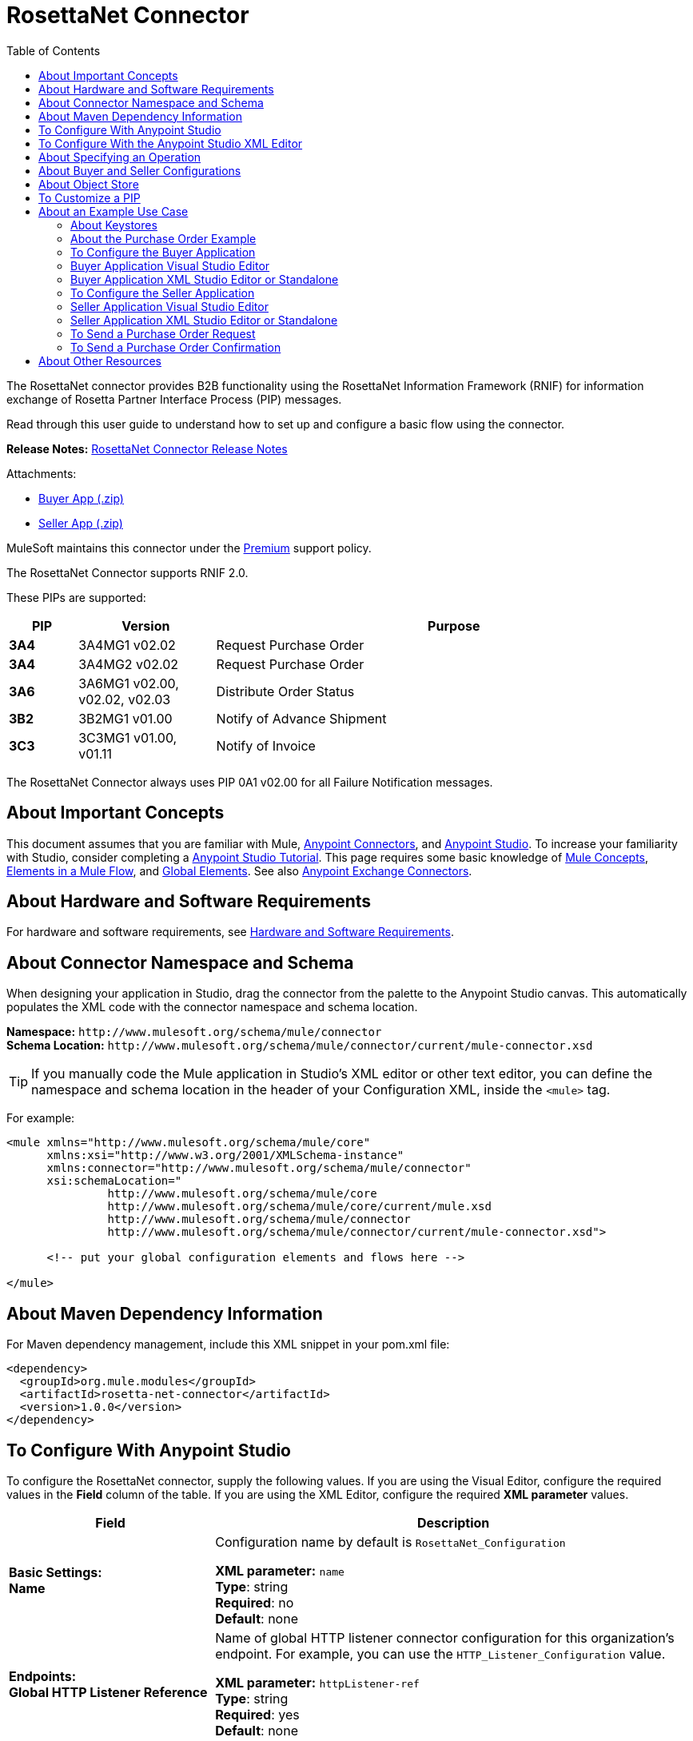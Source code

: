 = RosettaNet Connector
:keywords: add_keywords_separated_by_commas
:imagesdir: ./_images
:toc: macro
:toclevels: 2

toc::[]


The RosettaNet connector provides B2B functionality using the RosettaNet Information Framework (RNIF) for information 
exchange of Rosetta Partner Interface Process (PIP) messages.

Read through this user guide to understand how to set up and configure a basic flow using the connector.

*Release Notes:* link:/release-notes/rosettanet-connector-release-notes[RosettaNet Connector Release Notes]

Attachments:

* link:_attachments/rosettanet-buyer-app.zip[Buyer App (.zip)]
* link:_attachments/rosettanet-seller-app.zip[Seller App (.zip)]

MuleSoft maintains this connector under the link:https://www.mulesoft.com/legal/versioning-back-support-policy#anypoint-connectors[Premium] support policy.

The RosettaNet Connector supports RNIF 2.0.

These PIPs are supported:

[%header,cols="10s,20a,70a"]
|===
|PIP |Version |Purpose
|3A4 |3A4MG1 v02.02 |Request Purchase Order
|3A4 |3A4MG2 v02.02 |Request Purchase Order
|3A6 |3A6MG1 v02.00, v02.02, v02.03 |Distribute Order Status
|3B2 |3B2MG1 v01.00 |Notify of Advance Shipment
|3C3 |3C3MG1 v01.00, v01.11 |Notify of Invoice
|===

The RosettaNet Connector always uses PIP 0A1 v02.00 for all Failure Notification messages.

== About Important Concepts

This document assumes that you are familiar with Mule,
link:/mule-user-guide/v/3.8/anypoint-connectors[Anypoint Connectors], and
link:/anypoint-studio/v/6[Anypoint Studio]. To increase your familiarity with Studio, 
consider completing a link:/anypoint-studio/v/6/basic-studio-tutorial[Anypoint Studio Tutorial]. 
This page requires some basic knowledge of link:/mule-user-guide/v/3.8/mule-concepts[Mule Concepts], 
link:/mule-user-guide/v/3.8/elements-in-a-mule-flow[Elements in a Mule Flow], 
and link:/mule-user-guide/v/3.8/global-elements[Global Elements]. 
See also link:https://www.mulesoft.com/exchange#!/?types=connector&sortBy=name[Anypoint Exchange Connectors].

== About Hardware and Software Requirements

For hardware and software requirements, 
see link:/mule-user-guide/v/3.8/hardware-and-software-requirements[Hardware and Software Requirements].


== About Connector Namespace and Schema

When designing your application in Studio, drag the connector from the palette to the Anypoint Studio canvas. This automatically populates the XML code with the connector namespace and schema location.

*Namespace:* `+http://www.mulesoft.org/schema/mule/connector+` +
*Schema Location:* `+http://www.mulesoft.org/schema/mule/connector/current/mule-connector.xsd+`

TIP: If you manually code the Mule application in Studio’s XML editor or other text editor, you can define the namespace and schema location in the header of your Configuration XML, inside the `<mule>` tag.

For example:

[source,xml,linenums]
----
<mule xmlns="http://www.mulesoft.org/schema/mule/core"
      xmlns:xsi="http://www.w3.org/2001/XMLSchema-instance"
      xmlns:connector="http://www.mulesoft.org/schema/mule/connector"
      xsi:schemaLocation="
               http://www.mulesoft.org/schema/mule/core
               http://www.mulesoft.org/schema/mule/core/current/mule.xsd
               http://www.mulesoft.org/schema/mule/connector
               http://www.mulesoft.org/schema/mule/connector/current/mule-connector.xsd">

      <!-- put your global configuration elements and flows here -->

</mule>
----

== About Maven Dependency Information

For Maven dependency management, include this XML snippet in your pom.xml file:

[source,xml,linenums]
----
<dependency>
  <groupId>org.mule.modules</groupId>
  <artifactId>rosetta-net-connector</artifactId>
  <version>1.0.0</version>
</dependency>
----

== To Configure With Anypoint Studio

To configure the RosettaNet connector, supply the following values. If you are using
the Visual Editor, configure the required values in the *Field* column of the table.
If you are using the XML Editor, configure the required *XML parameter* values.

[%header,cols="30s,70a"]
|===
|Field |Description
|Basic Settings: +
Name |Configuration name by default is `RosettaNet_Configuration`

*XML parameter:* `name` +
*Type*: string +
*Required*: no +
*Default*: none
|Endpoints: +
Global HTTP Listener Reference |Name of global HTTP listener connector configuration for this organization's endpoint. For example, you can use the `HTTP_Listener_Configuration` value.

*XML parameter:* `httpListener-ref` +
*Type*: string +
*Required*: yes +
*Default*: none
|Service Endpoint Path |Path relative to the referenced HTTP Listener. This is needed when you want to use multiple paths under a single server.

*XML parameter:* `servicePath` +
*Type*: string +
*Required*: no +
*Default*: none
|Global HTTP Request Reference |Name of global HTTP request connector configuration for partner organization's endpoint. For example, you can use the `HTTP_Request_Configuration` value.

*XML parameter:* `httpRequest-ref` +
*Type*: string +
*Required*: yes +
*Default*: none
|Keystore Path |Path for keystore, which contains trusted partner certificates and this organization's private
signing key and certificate. The certificate needs to be in Java Key Store (JKS) format.

*XML parameter:* `keystorePath` +
*Type*: string +
*Required*: only if using signing +
*Default*: none
|Keystore Pass |Keystore access password.

*XML parameter:* `keystorePass` +
*Type*: string +
*Required*: only if using signing +
*Default*: none
|Private Pass |Private signing key password.

*XML parameter:* `privatePass` +
*Type*: string +
*Required*: yes +
*Default*: none
|Operational: +
Require Secure Transport |Indicate whether or not an HTTPS connection is required for messages. 

*XML parameter:* `requireSecureTransport` +
*Type*: boolean +
*Required*: no +
*Default*: none
|Signing Override |Override PIP configuration for the use of signed messages.

Possible values:

* ALWAYS
* NEVER

*XML parameter:* `signingOverride` +
*Type*: string +
*Required*: no +
*Default*: `false`
|Global Usage Code |Choose what mode to run this connector. 

Possible values:

* Production
* Test
* Unchecked

*XML parameter:* `globalUsageCode` +
*Type*: string +
*Required*: no +
*Default*: `Production`
|Object Store Ref |Object store configuration reference. If not set, the connector always uses the default persistent object store to retain sent messages waiting for acknowledgments or retries. If set, the referenced bean must be an object store configuration to be used instead. See also: 
link:https://forums.mulesoft.com/questions/38011/what-is-an-object-store-bean.html[What is an object store bean?]

*XML parameter:* `objectStore-ref` +
*Type*: string +
*Required*: no  +
*Default*: none
|Self information: +
Self Business Identifier |Dun & Bradstreet Universal Numbering System (DUNS) ID for this organization.

*XML parameter:* `selfBusinessIdentifier` +
*Type*: string +
*Required*: yes +
*Default*: none
|Self Location Id |Location ID of your organization.

*XML parameter:* `selfLocationId` +
*Type*: string +
*Required*: no +
*Default*: none
|Partner information: +
Partner Business Identifier |DUNS ID for the partner organization.

*XML parameter:* `partnerBusinessIdentifier` +
*Type*: string +
*Required*: yes +
*Default*: none
|Partner Location Id |Expected location ID for partner organization.

*XML parameter:* `partnerLocationId` +
*Type*: string +
*Required*: no +
*Default*: none
|PIP: +
Pip Role |Role in Partner Interface Process (PIP) usage.

Possible values:

* INITIATOR
* RESPONDER

*XML parameter:* `pipRole` +
*Type*: string +
*Required*: no +
*Default*: none
|Pip File |PIP file path.

*XML parameter:* `pipFile` +
*Type*: string +
*Required*: no +
*Default*: none
|===

== To Configure With the Anypoint Studio XML Editor

The following example illustrates all the RosettaNet fields. 

[source,xml,linenums]
----
<?xml version="1.0" encoding="UTF-8"?>

<mule xmlns:rosetta-net="http://www.mulesoft.org/schema/mule/rosetta-net" xmlns:http="http://www.mulesoft.org/schema/mule/http" xmlns="http://www.mulesoft.org/schema/mule/core" xmlns:doc="http://www.mulesoft.org/schema/mule/documentation"
    xmlns:spring="http://www.springframework.org/schema/beans" 
    xmlns:xsi="http://www.w3.org/2001/XMLSchema-instance"
    xsi:schemaLocation="http://www.springframework.org/schema/beans http://www.springframework.org/schema/beans/spring-beans-current.xsd
http://www.mulesoft.org/schema/mule/core http://www.mulesoft.org/schema/mule/core/current/mule.xsd
http://www.mulesoft.org/schema/mule/http http://www.mulesoft.org/schema/mule/http/current/mule-http.xsd
http://www.mulesoft.org/schema/mule/rosetta-net http://www.mulesoft.org/schema/mule/rosetta-net/current/mule-rosetta-net.xsd">
    <http:listener-config name="HTTP_Listener_Configuration" host="0.0.0.0" port="8081" doc:name="HTTP Listener Configuration"/>
    <http:request-config name="HTTP_Request_Configuration" host="0.0.0.0" port="8082" doc:name="HTTP Request Configuration"/>
    <spring:beans>
      <!-- Note that this should only be used for testing,
       since it won't preserve messages across restarts -->
      <spring:bean id="nonPersistentStore" 
       class="org.mule.util.store.SimpleMemoryObjectStore" />
    </spring:beans>
    <rosetta-net:config name="RosettaNet__Configuration" 
        httpListener-ref="HTTP_Listener_Configuration" 
        httpRequest-ref="HTTP_Request_Configuration" 
        doc:name="RosettaNet: Configuration" 
        keystorePass="*************" 
        keystorePath="/partner2.jks" 
        partnerBusinessIdentifier="1234567890" 
        partnerLocationId="partner1" 
        pipFile="/PIP3A4/V02_02.xml" 
        pipRole="RESPONDER" 
        privatePass="*************" 
        selfBusinessIdentifier="123456789" 
        selfLocationId="partner2" 
        signingOverride="ALWAYS" 
        objectStore-ref="nonPersistentStore" 
        requireSecureTransport="true"/>
    <flow name="xFlow">
        <file:inbound-endpoint path="confirm-in" 
        moveToDirectory="confirm-out" 
        responseTimeout="10000" 
        doc:name="File"/>
        <rosetta-net:send-action
        config-ref="RosettaNet__Configuration" 
        doc:name="RosettaNet"/>
    </flow>
</mule>
----

== About Specifying an Operation

The RosettaNet Connector can be used either as a source 
of messages or as a sender of messages. The connector can
also be used as a helper for a source of messages, 
supplying metadata used by DataWeave to show the 
structure of the received messages.
  
When using the connector as a source, select one of the
following Operations:

* *Receive action message* - Source for flows processing received action messages matching the PIP configuration.
* *Receive failure notification message* - Source for flows processing received failure notification messages (PIP 0A1).
* *Receive signal message* - Source for flows processing received acknowledgment or exception signals, or send failures (after retries exceeded).

Additional fields when using the connector to receive signal messages:

[%header%autowidth.spread]
|===
|Field |Description
|Signal type |Type of signal or send failure to be sourced for this flow.
|===

When using the connector to add metadata to a source, select one of the following from *Operations* to match the source:

* *Set metadata for received action* - Add metadata for a received action message matching the PIP configuration.
* *Set metadata for received failure* - Add metadata for a received failure notification message.
* *Set metadata for receive signal* - Add metadata supplied by acknowledgment or exception signals, or by send failures.

When using the connector as a sender, select one of the following from *Operations*:

* *Send action message* - Send action messages matching the PIP configuration.
* *Send failure message* - Send failure notification messages (PIP 0A1).

Additional fields when using the connector as a sender:

[%header%autowidth.spread]
|===
|Field |Description
|Input Reference |Specify a MEL expression such as `&#x0023;[payload]` for the message value.
|In-Reply-To Action Identity |Action identity from original action, if sending a response action or a signal.
|In-Reply-To Message Identifier |Message identifier from original action, if sending a response action or a signal.
|Response PIP Instance Identifier |PIP instance identifier from original action, if sending a response action or a signal.
|===
  
The In-Reply-To values and Response PIP Instance Identifier  automatically default to the appropriate values if the
connector is used as a sender in a flow sourced with a received action, using the Inbound Properties added by the received action source and shown in metadata.

== About Buyer and Seller Configurations

To configure a Mule flow for a buyer:

image:rosettanet-buyer-config.png[rosettanet-buyer-config]

[source,xml,linenums]
----
<rosetta-net:config name="PO_InitiatorConfig_Buyer"
httpListener-ref="LocalEndpointListener_Buyer"
servicePath="/partner2"
httpRequest-ref="LocalEndpointRequest_Seller"
keystorePath="/partner1.jks"
keystorePass="nosecret" 
privatePass="partner1" 
globalUsageCode="Test"
selfBusinessIdentifier="123456789" 
selfLocationId="partner1"
partnerBusinessIdentifier="123456788" 
partnerLocationId="partner2" 
pipRole="INITIATOR" 
pipFile="/PIP3A4/V02_02.xml" 
doc:name="RosettaNet: Configuration"/>
----

To configure a Mule flow for a seller:

image:rosettanet-seller-config.png[rosettanet-seller-config]

[source,xml,linenums]
----
<rosetta-net:config name="PO_ResponderConfig"
httpListener-ref="LocalEndpointListener_Seller"
servicePath="/partner1"
httpRequest-ref="LocalEndpointRequest_Buyer"
keystorePath="/partner2.jks"
keystorePass="nosecret"
privatePass="partner2"
globalUsageCode="Test"
selfBusinessIdentifier="123456788"
selfLocationId="partner2"
partnerBusinessIdentifier="123456789"
partnerLocationId="partner1"
pipRole="RESPONDER"
pipFile="/PIP3A4/V02_02.xml"
doc:name="RosettaNet: Configuration"/>
----

== About Object Store

The default object store uses the Mule default persistent object store, which means that sent messages may accumulate if not acknowledged, and which may cause retransmissions when you try running again. 

You can use the following to disable the default object store for testing and debugging, and as a simple example of using the object store configuration.

[source,xml,linenums]  
----
<spring:beans>
  <spring:bean id="objectStore" 
  class="org.mule.util.store.SimpleMemoryObjectStore" />
</spring:beans>
----

You can either plug this directly into the XML and reference it from the RosettaNet configuration (using the name "objectStore") or create it through Global Elements > Create > Beans > Bean.

== To Customize a PIP

Customizing a PIP comprises two paths:

* Parameters: Change settings within a PIP version's XML file.
* Advanced: Create a custom DTD from which you create an XSD file. 

For both paths, put the new or changed files in a directory in your Studio project's src/main/resources folder.

To customize parameters in a PIP:

. In Studio, install the RosettaNet connector.
. Open the RosettaNet folder in Package Explorer.
. Right-click the rosetta-net-connector-1.0.0.jar file and click *Copy* -- this gets you the path to the JAR file.
. Copy the JAR file to a new location such as your Documents folder:
+
[source]
----
cp /Users/me/AnypointStudio/rnifseller/.mule/plugins-tmp/org.mule.tooling.ui.contribution.rosetta-net.3.5.0_1.0.0.201703240549/__contributionDependenciesLibs__/rosetta-net-connector-1.0.0-SNAPSHOT.jar ~/Documents
----
+
. Open the JAR. For a Mac, you can use Archive Utility, or for Windows, use a program such as link:http://www.7-zip.org/[7-Zip].
. Change parameters in the version XML file as needed.
+
For example, you could change the retry count as shown in this example from the PIP 3A4 version 02.02 file:
+
[source,xml]
----
<retryCount>3</retryCount>
----
+
. Make your changes and copy the PIP files to src/main/resources with a new folder name, for example:
+
[source,xml,linenums]
----
src/main/resources:
   PIP3A4-Custom (new folder)
       3A4_MS_V02_02_PurchaseOrderConfirmation.dtd
       3A4_MS_V02_02_PurchaseOrderConfirmation.xsd
       3A4_MS_V02_02_PurchaseOrderRequest.dtd
       3A4_MS_V02_02_PurchaseOrderRequest.xsd
       V02_02.xml
       xml.xsd
----
+
. Edit the RosettaNet connector's properties and set these values:
.. Pip Role: `INITIATOR`
.. Pip File: `/PIP3A4-Custom/V02_02.xml`

== About an Example Use Case

In the following example, a buyer sends a purchase order request. The seller receives the request and sends a purchase order confirmation.

Workflow:

. Configure the RosettaNet Connectors properly for the purchase order request and the purchase order confirmation.
. Test that the applications work as intended.

Complete projects:

* link:_attachments/rosettanet-buyer-app.zip[Buyer App (.zip)]
* link:_attachments/rosettanet-seller-app.zip[Seller App (.zip)]


=== About Keystores

RosettaNet uses X.509 certificates to authenticate messages. RosettaNet connector currently only supports storing certificates (and the private keys used for signing) in JKS-format keystores. You can use various tools such as Portecle for working with keystores and creating keys and certificates.

For example, partner1.jks, used in the Buyer App example, includes a certificate for partner2 and the private key for partner1 which is used for signing. Keystore aliases have the form {Partner Business Identifier}[:{Partner Location ID}], where the curly braces surround values and the square brackets show the optional part only used when Partner Location ID is defined.

In the example that follows, the keystores are:

* 123456788:partner2
* 123456789:partner1

=== About the Purchase Order Example

In this example, you build two Mule applications to mimic the following diagram. You can download the link:_attachments/rosettanet-buyer.zip[buyer application] and the link:_attachments/rosettanet-seller.zip[seller application].

You can run these two applications in the link:/mule-user-guide/v/3.8/shared-resources[shared domain] in Studio, but to show the logged messages clearly, the example uses two Studio applications, one for the buyer app and the other for the seller app.

The following shows the relationships between the buyer and seller applications:

image:rosettanet-state-diagram.png[rosettanet-state-diagram]

=== To Configure the Buyer Application

The buyer application performs these actions:

. Sends a purchase order to a seller.
. Receives a signal from the seller. There are three different types of signals:
** `ACKNOWLEDGE`: This signal means the purchase order was successfully received by the seller. 
** `EXCEPTION`: This signal means the purchase order is sent to the seller, but the seller sent an exception. Among the many reasons, one is an invalid purchase order.
** `SEND_FAILURE`: This signal means the RosettaNet connector failed to send the purchase order. Each PIP message has the number of retrials, and the connector tries to resend the message up to the specified number. If it fails, the connector generates the SEND_FAILURE signal.
. Receives a purchase order confirmation from the seller.
. Sends a signal to the seller. This is handled by the RosettaNet Connector automatically.

Topics:

* <<Buyer Application Visual Studio Editor>>
* <<Buyer Application XML Studio Editor or Standalone>>

=== Buyer Application Visual Studio Editor

Configuration in Anypoint Studio using the visual editor:

image:rosettanet-buyer-visual-flow.png[rosettanet-buyer-visual-flow]

Configuration settings for the buyer application:

image:rosettanet-buyer-config.png[rosettanet-buyer-config]

=== Buyer Application XML Studio Editor or Standalone

Create your flow using this code:

[source,xml,linenums]
----
<?xml version="1.0" encoding="UTF-8"?>

<mule xmlns:json="http://www.mulesoft.org/schema/mule/json" xmlns:file="http://www.mulesoft.org/schema/mule/file" xmlns:dw="http://www.mulesoft.org/schema/mule/ee/dw" xmlns:metadata="http://www.mulesoft.org/schema/mule/metadata" xmlns:tracking="http://www.mulesoft.org/schema/mule/ee/tracking" xmlns:rosetta-net="http://www.mulesoft.org/schema/mule/rosetta-net" xmlns:http="http://www.mulesoft.org/schema/mule/http" xmlns="http://www.mulesoft.org/schema/mule/core" xmlns:doc="http://www.mulesoft.org/schema/mule/documentation"
  xmlns:spring="http://www.springframework.org/schema/beans" 
  xmlns:xsi="http://www.w3.org/2001/XMLSchema-instance"
  xsi:schemaLocation="http://www.springframework.org/schema/beans http://www.springframework.org/schema/beans/spring-beans-current.xsd
http://www.mulesoft.org/schema/mule/core http://www.mulesoft.org/schema/mule/core/current/mule.xsd
http://www.mulesoft.org/schema/mule/http http://www.mulesoft.org/schema/mule/http/current/mule-http.xsd
http://www.mulesoft.org/schema/mule/rosetta-net http://www.mulesoft.org/schema/mule/rosetta-net/current/mule-rosetta-net.xsd
http://www.mulesoft.org/schema/mule/ee/dw http://www.mulesoft.org/schema/mule/ee/dw/current/dw.xsd
http://www.mulesoft.org/schema/mule/ee/tracking http://www.mulesoft.org/schema/mule/ee/tracking/current/mule-tracking-ee.xsd
http://www.mulesoft.org/schema/mule/file http://www.mulesoft.org/schema/mule/file/current/mule-file.xsd
http://www.mulesoft.org/schema/mule/json http://www.mulesoft.org/schema/mule/json/current/mule-json.xsd">
    <http:listener-config name="LocalEndpointListener_Buyer" host="0.0.0.0" port="8082" basePath="/rnif" doc:name="HTTP Listener Configuration"/>
    <http:request-config name="LocalEndpointRequest_Seller" host="0.0.0.0" port="8081" basePath="/rnif/partner1" doc:name="HTTP Request Configuration"/>
    <rosetta-net:config name="PO_InitiatorConfig_Buyer" httpListener-ref="LocalEndpointListener_Buyer" servicePath="/partner2" httpRequest-ref="LocalEndpointRequest_Seller" keystorePath="/partner1.jks" keystorePass="nosecret" privatePass="partner1" globalUsageCode="Test" selfBusinessIdentifier="123456789" selfLocationId="partner1" partnerBusinessIdentifier="123456788" partnerLocationId="partner2" pipRole="INITIATOR" pipFile="/PIP3A4/V02_02.xml" doc:name="RosettaNet: Configuration"/>
    <flow name="Send-Purchase-Order-Request">
        <file:inbound-endpoint path="po-in" moveToDirectory="po-out" responseTimeout="10000" doc:name="File"/>
        <rosetta-net:send-action config-ref="PO_InitiatorConfig_Buyer" doc:name="RosettaNet"/>
    </flow>
    <flow name="Receive-Purchase-Order-Confirmation">
        <rosetta-net:action-source config-ref="PO_InitiatorConfig_Buyer" doc:name="RosettaNet (Streaming)"/>
        <rosetta-net:set-action-metadata config-ref="PO_InitiatorConfig_Buyer" doc:name="RosettaNet"/>
        <object-to-string-transformer doc:name="Object to String"/>
        <logger message="#[payload]" level="INFO" doc:name="Logger"/>
    </flow>
    <flow name="Receive-ACK-Signal">
        <rosetta-net:signal-source config-ref="PO_InitiatorConfig_Buyer" signalType="ACKNOWLEDGE" doc:name="RosettaNet"/>
        <rosetta-net:set-signal-metadata config-ref="PO_InitiatorConfig_Buyer" doc:name="RosettaNet"/>
        <object-to-string-transformer doc:name="Object to String"/>
        <logger level="INFO" doc:name="Logger" message="ACK-Signal:  #[payload]"/>
    </flow>
      <flow name="Receive-Exception-Signal">
        <rosetta-net:signal-source config-ref="PO_InitiatorConfig_Buyer" doc:name="RosettaNet (Streaming)" signalType="EXCEPTION"/>
        <rosetta-net:set-signal-metadata config-ref="PO_InitiatorConfig_Buyer" doc:name="RosettaNet"/>
        <object-to-string-transformer doc:name="Object to String"/>
        <logger level="INFO" doc:name="Logger" message="Exception-Signal:  #[payload]"/>
    </flow>
    <flow name="Receive-Send-Failure-Signal">
        <rosetta-net:failure-source config-ref="PO_InitiatorConfig_Buyer" doc:name="RosettaNet (Streaming)"/>
        <rosetta-net:set-failure-metadata config-ref="PO_InitiatorConfig_Buyer" doc:name="RosettaNet"/>
        <object-to-string-transformer doc:name="Object to String"/>
        <logger level="INFO" doc:name="Logger" message="Send-Failure-Signal:  #[payload]"/>
    </flow>
</mule>
----


=== To Configure the Seller Application

The seller app performs these actions:

. Receives a purchase order from a buyer.
. Sends a signal to the buyer. This is handled by the RosettaNet Connector automatically.
. Sends a purchase order confirmation to the seller.
. Receives a signal from the buyer. There are three different types of signals:
** `ACKNOWLEDGE`: This signal means the purchase order confirmation is received by the buyer.
** `EXCEPTION`: This signal means the purchase order notification is sent to the buyer, but the buyer sends an exception. Among many reasons, one would be an invalid purchase order confirmation.
** `SEND_FAILURE`: This signal means the RosettaNet Connector fails to send the purchase order confirmation. Each PIP message has the number of retrials and the connector tries to resend the message up to the specified number. If it fails, SEND_FAILURE signal would be generated.

Topics:

* <<Seller Application Visual Studio Editor>>
* <<Seller Application XML Studio Editor or Standalone>>

=== Seller Application Visual Studio Editor

Configuration in Studio:

image:rosettanet-seller-visual-flow.png[rosettanet-seller-visual-flow]

==== About the Seller App Configuration

In the Seller App, the following configurations are required:

* HTTP Listener:
** Name: LocalEndpointListener_Seller
** Host: localhost
** Port: 8081
* RosettaNet Connector Configuration:
** Keystore(partner2.jks) which includes partner2 (seller) private key and certificate, partner1 (buyer) certificate is located under `src/main/resources`.

Configuration settings for the seller application:

image:rosettanet-seller-config.png[rosettanet-seller-config]

=== Seller Application XML Studio Editor or Standalone

Create your flow using this code:

[source,xml,linenums]
----
<?xml version="1.0" encoding="UTF-8"?>

<mule xmlns:file="http://www.mulesoft.org/schema/mule/file" xmlns:dw="http://www.mulesoft.org/schema/mule/ee/dw" xmlns:metadata="http://www.mulesoft.org/schema/mule/metadata" xmlns:tracking="http://www.mulesoft.org/schema/mule/ee/tracking" xmlns:rosetta-net="http://www.mulesoft.org/schema/mule/rosetta-net" xmlns:http="http://www.mulesoft.org/schema/mule/http" xmlns="http://www.mulesoft.org/schema/mule/core" xmlns:doc="http://www.mulesoft.org/schema/mule/documentation"
  xmlns:spring="http://www.springframework.org/schema/beans" 
  xmlns:xsi="http://www.w3.org/2001/XMLSchema-instance"
  xsi:schemaLocation="http://www.springframework.org/schema/beans http://www.springframework.org/schema/beans/spring-beans-current.xsd
http://www.mulesoft.org/schema/mule/core http://www.mulesoft.org/schema/mule/core/current/mule.xsd
http://www.mulesoft.org/schema/mule/http http://www.mulesoft.org/schema/mule/http/current/mule-http.xsd
http://www.mulesoft.org/schema/mule/rosetta-net http://www.mulesoft.org/schema/mule/rosetta-net/current/mule-rosetta-net.xsd
http://www.mulesoft.org/schema/mule/ee/dw http://www.mulesoft.org/schema/mule/ee/dw/current/dw.xsd
http://www.mulesoft.org/schema/mule/ee/tracking http://www.mulesoft.org/schema/mule/ee/tracking/current/mule-tracking-ee.xsd
http://www.mulesoft.org/schema/mule/file http://www.mulesoft.org/schema/mule/file/current/mule-file.xsd
http://www.mulesoft.org/schema/mule/apachekafka http://www.mulesoft.org/schema/mule/apachekafka/current/mule-apachekafka.xsd">
    <http:listener-config name="LocalEndpointListener_Seller"  host="0.0.0.0" port="8081" basePath="/rnif" doc:name="RosettaNet Endpoint Configuration" />
    <http:request-config name="LocalEndpointRequest_Buyer"  host="0.0.0.0" port="8082" basePath="/rnif/partner2" doc:name="RosettaNet Partner Endpoint Configuration" />
    <rosetta-net:config name="PO_ResponderConfig" httpListener-ref="LocalEndpointListener_Seller" httpRequest-ref="LocalEndpointRequest_Buyer" keystorePath="/partner2.jks" keystorePass="nosecret" privatePass="partner2" globalUsageCode="Test" selfBusinessIdentifier="123456788" selfLocationId="partner2" partnerBusinessIdentifier="123456789" partnerLocationId="partner1" pipRole="RESPONDER" pipFile="/PIP3A4/V02_02.xml" doc:name="RosettaNet: Configuration" servicePath="/partner1" />

    <flow name="Receive-Purchase-Order-Request">
        <rosetta-net:action-source config-ref="PO_ResponderConfig" doc:name="RosettaNet (Streaming)"/>
        <rosetta-net:set-action-metadata config-ref="PO_ResponderConfig" doc:name="RosettaNet"/>
        <object-to-string-transformer doc:name="Object to String"/>
        <logger message="#[payload]" level="INFO" doc:name="Logger"/>
    </flow>
    <flow name="Send-Purchase-Order-Confirmation">
        <file:inbound-endpoint path="confirm-in" moveToDirectory="confirm-out" responseTimeout="10000" doc:name="File"/>
        <rosetta-net:send-action config-ref="PO_ResponderConfig" inReplyActionId="1234" inReplyNessageId="1234" pipInstanceId="1234" doc:name="RosettaNet"/>
    </flow>
    <flow name="Receive-ACK-Signal">
        <rosetta-net:signal-source config-ref="PO_ResponderConfig" signalType="ACKNOWLEDGE" doc:name="RosettaNet (Streaming)"/>
        <rosetta-net:set-signal-metadata config-ref="PO_ResponderConfig" doc:name="RosettaNet"/>
        <object-to-string-transformer doc:name="Object to String"/>
        <logger message="ACK-Signal:  #[payload]" level="INFO" doc:name="Logger"/>
    </flow>
    <flow name="Receive-Exception-Signal">
        <rosetta-net:signal-source config-ref="PO_ResponderConfig" doc:name="RosettaNet (Streaming)" signalType="EXCEPTION"/>
        <rosetta-net:set-signal-metadata config-ref="PO_ResponderConfig" doc:name="RosettaNet"/>
        <object-to-string-transformer doc:name="Object to String"/>
        <logger level="INFO" doc:name="Logger" message="Exception-Signal:  #[payload]"/>
    </flow>
    <flow name="Receive-Send-Failure-Signal">
        <rosetta-net:signal-source config-ref="PO_ResponderConfig" signalType="SEND_FAILURE" doc:name="RosettaNet (Streaming)"/>
        <rosetta-net:set-signal-metadata config-ref="PO_ResponderConfig" doc:name="RosettaNet"/>
        <object-to-string-transformer doc:name="Object to String"/>
        <logger message="Send-Failure-Signal:  #[payload]" level="INFO" doc:name="Logger"/>
    </flow>
</mule>
----

=== To Send a Purchase Order Request

After you run the Buyer and Seller apps, go to the Buyer app to send a purchase order. You can find a sample purchase order request under `po-out`, and drag and drop it to `po-in`. As you can see in your Studio console, the RosettaNet Connector generates a RosettaNet message based on the same purchase order request (xml), and sends it to the seller:

[source,xml,linenums]
----
&#45;----=_Part_3_564590526.1489166506373
Content-Type: multipart/signed; protocol="application/pkcs7-signature"; micalg=sha-1; 
  boundary="----=_Part_2_1474545042.1489166506373"

&#45;----=_Part_2_1474545042.1489166506373
Content-Type: multipart/related; 
  boundary="----=_Part_0_1989084376.1489166506106"

&#45;----=_Part_0_1989084376.1489166506106
MIME-Version: 1.0
Content-Type: application/xml; charset="utf-8"
Content-Transfer-Encoding: quoted-printable
Content-Description: Preamble_MP
Content-Location: RN-Preamble

<?xml version=3D'1.0' encoding=3D'UTF-8'?>
<!DOCTYPE Preamble SYSTEM "Preamble_MS_V02_00.dtd">
<Preamble>
  <standardName>
    <GlobalAdministeringAuthorityCode>RosettaNet</GlobalAdministeringAuthor=
ityCode>
  </standardName>
  <standardVersion>
    <VersionIdentifier>V02.00</VersionIdentifier>
  </standardVersion>
</Preamble>
&#45;----=_Part_0_1989084376.1489166506106
MIME-Version: 1.0
Content-Type: application/xml; charset="utf-8"
Content-Transfer-Encoding: quoted-printable
Content-Description: DeliveryHeader_MP
Content-Location: RN-Delivery-Header

<?xml version=3D'1.0' encoding=3D'UTF-8'?>
<!DOCTYPE DeliveryHeader SYSTEM "DeliveryHeader_MS_V02_00.dtd">
<DeliveryHeader>
  <isSecureTransportRequired>
    <AffirmationIndicator>No</AffirmationIndicator>
  </isSecureTransportRequired>
  <messageDateTime>
    <DateTimeStamp>20170310T172146.021Z</DateTimeStamp>
  </messageDateTime>
  <messageReceiverIdentification>
    <PartnerIdentification>
      <domain>
        <FreeFormText>DUNS</FreeFormText>
      </domain>
      <GlobalBusinessIdentifier>878182179</GlobalBusinessIdentifier>
 ...
----

If you scroll down your Studio console, you can find the logged ACK signal from the seller:

[source,xml,linenums]
----
<?xml version='1.0' encoding='UTF-8'?>
<!DOCTYPE ReceiptAcknowledgment SYSTEM "AcknowledgmentOfReceipt_MS_V02_00.dtd">
<ReceiptAcknowledgment>
    <NonRepudiationInformation>
        <OriginalMessageDigest>J+UIHwYfsZBGUGs4WEtccAnoJx4=</OriginalMessageDigest>
    </NonRepudiationInformation>
</ReceiptAcknowledgment>
----

In the Studio console for the Seller application, you can find that the purchase order request is logged, and the following auto-generated ACK signal:

[source,xml,linenums]
----
 ...
<inReplyTo>
  <ActionControl>
    <ActionIdentity>
      <GlobalBusinessActionCode>Purchase Order Request Action</GlobalBusinessActionCode>
    </ActionIdentity>
    <messageTrackingID>
      <InstanceIdentifier>79b42ad515ab96a9a190</InstanceIdentifier>
    </messageTrackingID>
  </ActionControl>
</inReplyTo>
<Manifest>
  <numberOfAttachments>
    <CountableAmount>0</CountableAmount>
  </numberOfAttachments>
  <ServiceContentControl>
    <SignalIdentity>
      <GlobalBusinessSignalCode>Receipt Acknowledgment</GlobalBusinessSignalCode>
      <VersionIdentifier>V02.00</VersionIdentifier>
    </SignalIdentity>
  </ServiceContentControl>
</Manifest>
 ...
----

=== To Send a Purchase Order Confirmation

In the Seller app, you can find a sample purchase order confirmation under `confirm-out`. Drag and drop it to `confirm-in`. As you can see in your Studio console, the RosettaNet Connector generates a RosettaNet message based on the same purchase order confirmation(xml), and sends it to the buyer.

[source,xml,linenums]
----
&#45;-----=_Part_3_683610040.1489172163654
Content-Type: multipart/signed; protocol="application/pkcs7-signature"; micalg=sha-1; 
  boundary="----=_Part_2_210462054.1489172163654"

&#45;-----=_Part_2_210462054.1489172163654
Content-Type: multipart/related; 
  boundary="----=_Part_0_799920953.1489172163420"

&#45;-----=_Part_0_799920953.1489172163420
MIME-Version: 1.0
Content-Type: application/xml; charset="utf-8"
Content-Transfer-Encoding: quoted-printable
Content-Description: Preamble_MP
Content-Location: RN-Preamble

<?xml version=3D'1.0' encoding=3D'UTF-8'?>
<!DOCTYPE Preamble SYSTEM "Preamble_MS_V02_00.dtd">
<Preamble>
  <standardName>
    <GlobalAdministeringAuthorityCode>RosettaNet</GlobalAdministeringAuthor=
ityCode>
  </standardName>
  <standardVersion>
    <VersionIdentifier>V02.00</VersionIdentifier>
  </standardVersion>
</Preamble>
&#45;-----=_Part_0_799920953.1489172163420
MIME-Version: 1.0
Content-Type: application/xml; charset="utf-8"
Content-Transfer-Encoding: quoted-printable
Content-Description: DeliveryHeader_MP
Content-Location: RN-Delivery-Header

<?xml version=3D'1.0' encoding=3D'UTF-8'?>
<!DOCTYPE DeliveryHeader SYSTEM "DeliveryHeader_MS_V02_00.dtd">
<DeliveryHeader>
  <isSecureTransportRequired>
    <AffirmationIndicator>No</AffirmationIndicator>
  </isSecureTransportRequired>
  <messageDateTime>
    <DateTimeStamp>20170310T185603.056Z</DateTimeStamp>
  </messageDateTime>
  <messageReceiverIdentification>
    <PartnerIdentification>
      <domain>
        <FreeFormText>DUNS</FreeFormText>
      </domain>
      <GlobalBusinessIdentifier>878182179</GlobalBusinessIdentifier>
      <locationID>
        <Value>partner2</Value>
      </locationID>
    </PartnerIdentification>
----

If you scroll down your Studio console, you can find the logged ACK signal from the buyer:

[source,xml,linenums]
----
<?xml version='1.0' encoding='UTF-8'?>
<!DOCTYPE ReceiptAcknowledgment SYSTEM "AcknowledgmentOfReceipt_MS_V02_00.dtd">
<ReceiptAcknowledgment>
  <NonRepudiationInformation>
    <OriginalMessageDigest>Va8uraq/52YqQyNRgbSW/4L1CT8=</OriginalMessageDigest>
  </NonRepudiationInformation>
</ReceiptAcknowledgment>
----

In the Studio console for Buyer app, you can find that the purchase order confirmation is logged, and the following auto-generated ACK signal:

[source,xml,linenums]
----
<inReplyTo>
  <ActionControl>
    <ActionIdentity>
      <GlobalBusinessActionCode>Purchase Order Confirmation Action</GlobalBusinessActionCode>
    </ActionIdentity>
    <messageTrackingID>
      <InstanceIdentifier>1b571f4815ab9a5e0a30</InstanceIdentifier>
    </messageTrackingID>
  </ActionControl>
</inReplyTo>
<Manifest>
  <numberOfAttachments>
    <CountableAmount>0</CountableAmount>
  </numberOfAttachments>
  <ServiceContentControl>
    <SignalIdentity>
      <GlobalBusinessSignalCode>Receipt Acknowledgment</GlobalBusinessSignalCode>
      <VersionIdentifier>V02.00</VersionIdentifier>
    </SignalIdentity>
  </ServiceContentControl>
</Manifest>
 ...
----

== About Other Resources

* link:https://resources.gs1us.org/RosettaNet[GS1 RosettaNet Standard]
* link:https://en.wikipedia.org/wiki/RosettaNet[Wikipedia RosettaNet topic]

